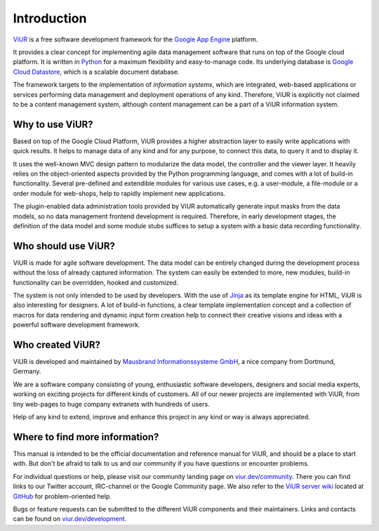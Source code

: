 ############
Introduction
############

`ViUR`_ is a free software development framework for the `Google App Engine`_ platform.

It provides a clear concept for implementing agile data management software that runs on top of the Google cloud platform. It is written in `Python`_ for a maximum flexibility and easy-to-manage code. Its underlying database is `Google Cloud Datastore`_, which is a scalable document database.

The framework targets to the implementation of *information systems*, which are integrated, web-based applications or services performing data management and deployment operations of any kind. Therefore, ViUR is explicitly not claimed to be a content management system, although content management can be a part of a ViUR information system.

.. _ViUR: https://www.viur.dev
.. _Google App Engine: https://cloud.google.com/appengine/docs/python/
.. _Python: https://www.python.org/
.. _Google Cloud Datastore: https://cloud.google.com/datastore/docs/concepts/overview

================
Why to use ViUR?
================

Based on top of the Google Cloud Platform, ViUR provides a higher abstraction layer to easily write applications with quick results. It helps to manage data of any kind and for any purpose, to connect this data, to query it and to display it.

It uses the well-known MVC design pattern to modularize the data model, the controller and the viewer layer. It heavily relies on the object-oriented aspects provided by the Python programming language, and comes with a lot of build-in functionality. Several pre-defined and extendible modules for various use cases, e.g. a user-module, a file-module or a order module for web-shops, help to rapidly implement new applications.

The plugin-enabled data administration tools provided by ViUR automatically generate input masks from the data models, so no data management frontend development is required. Therefore, in early development stages, the definition of the data model and some module stubs suffices to setup a system with a basic data recording functionality.

====================
Who should use ViUR?
====================

ViUR is made for agile software development. The data model can be entirely changed during the development process without the loss of already captured information. The system can easily be extended to more, new modules, build-in functionality can be overridden, hooked and customized.

The system is not only intended to be used by developers. With the use of `Jinja`_ as its template engine for HTML, ViUR is also interesting for designers. A lot of build-in functions, a clear template implementation concept and a collection of macros for data rendering and dynamic input form creation help to connect their creative visions and ideas with a powerful software development framework.

.. _Jinja: http://jinja.pocoo.org/

=================
Who created ViUR?
=================

ViUR is developed and maintained by `Mausbrand Informationssysteme GmbH`_, a nice company from Dortmund, Germany.

We are a software company consisting of young, enthusiastic software developers, designers and social media experts, working on exciting projects for different kinds of customers. All of our newer projects are implemented with ViUR, from tiny web-pages to huge company extranets with hundreds of users.

Help of any kind to extend, improve and enhance this project in any kind or way is always appreciated.

.. _Mausbrand Informationssysteme GmbH: https://www.mausbrand.de/en

===============================
Where to find more information?
===============================

This manual is intended to be the official documentation and reference manual for ViUR, and should be a place to start with. But don't be afraid to talk to us and our community if you have questions or encounter problems.

For individual questions or help, please visit our community landing page on `viur.dev/community`_. There you can find links to our Twitter account, IRC-channel or the Google Community page. We also refer to the `ViUR server wiki <https://github.com/viur-framework/server/wiki>`_ located at `GitHub <https://github.com/viur-framework>`_ for problem-oriented help.

Bugs or feature requests can be submitted to the different ViUR components and their maintainers. Links and contacts can be found on `viur.dev/development`_.

.. _viur.dev/community: https://www.viur.dev/community
.. _viur.dev/development: https://www.viur.dev/development
